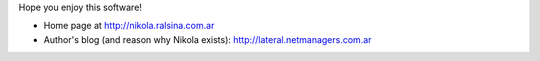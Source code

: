 .. title: Nikola: it generates static
.. slug: about-nikola
.. date: 2012/03/30 23:00
.. tags: 
.. link: 
.. description: 

Hope you enjoy this software!

* Home page at http://nikola.ralsina.com.ar
* Author's blog (and reason why Nikola exists): http://lateral.netmanagers.com.ar
